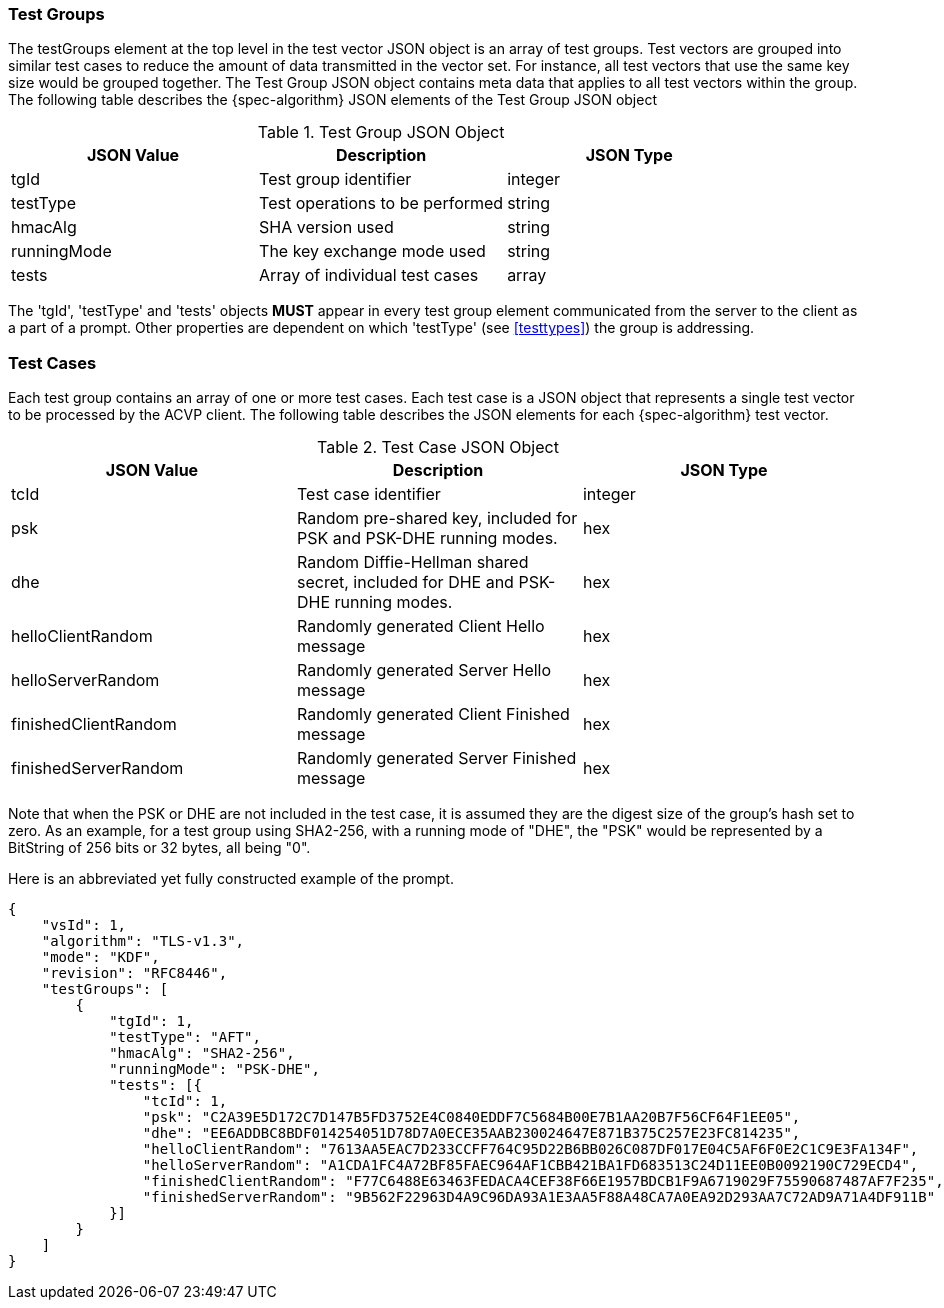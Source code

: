 
[[tgjs]]
=== Test Groups

The testGroups element at the top level in the test vector JSON object is an array of test  groups. Test vectors are grouped into similar test cases to reduce the amount of data transmitted in the vector set. For instance, all test vectors that use the same key size would be grouped together. The Test Group JSON object contains meta data that applies to all test vectors within the group. The following table describes the {spec-algorithm} JSON elements of the Test Group JSON object

.Test Group JSON Object
|===
| JSON Value | Description | JSON Type

| tgId | Test group identifier | integer
| testType | Test operations to be performed | string
| hmacAlg | SHA version used | string
| runningMode | The key exchange mode used | string
| tests | Array of individual test cases | array
|===

The 'tgId', 'testType' and 'tests' objects *MUST* appear in every test group element communicated from the server to the client as a part of a prompt. Other properties are dependent on which 'testType' (see <<testtypes>>) the group is addressing.

=== Test Cases

Each test group contains an array of one or more test cases. Each test case is a JSON object that represents a single test vector to be processed by the ACVP client. The following table describes the JSON elements for each {spec-algorithm} test vector.

.Test Case JSON Object
|===
| JSON Value | Description | JSON Type

| tcId | Test case identifier | integer
| psk | Random pre-shared key, included for PSK and PSK-DHE running modes. | hex
| dhe | Random Diffie-Hellman shared secret, included for DHE and PSK-DHE running modes. | hex
| helloClientRandom | Randomly generated Client Hello message | hex
| helloServerRandom | Randomly generated Server Hello message | hex
| finishedClientRandom | Randomly generated Client Finished message | hex
| finishedServerRandom | Randomly generated Server Finished message | hex
|===

Note that when the PSK or DHE are not included in the test case, it is assumed they are the digest size of the group's hash set to zero.  As an example, for a test group using SHA2-256, with a running mode of "DHE", the "PSK" would be represented by a BitString of 256 bits or 32 bytes, all being "0".

Here is an abbreviated yet fully constructed example of the prompt.

[align=left,alt=,type=]
[source, json]
----
{
    "vsId": 1,
    "algorithm": "TLS-v1.3",
    "mode": "KDF",
    "revision": "RFC8446",
    "testGroups": [
        {
            "tgId": 1,
            "testType": "AFT",
            "hmacAlg": "SHA2-256",
            "runningMode": "PSK-DHE",
            "tests": [{
                "tcId": 1,
                "psk": "C2A39E5D172C7D147B5FD3752E4C0840EDDF7C5684B00E7B1AA20B7F56CF64F1EE05",
                "dhe": "EE6ADDBC8BDF014254051D78D7A0ECE35AAB230024647E871B375C257E23FC814235",
                "helloClientRandom": "7613AA5EAC7D233CCFF764C95D22B6BB026C087DF017E04C5AF6F0E2C1C9E3FA134F",
                "helloServerRandom": "A1CDA1FC4A72BF85FAEC964AF1CBB421BA1FD683513C24D11EE0B0092190C729ECD4",
                "finishedClientRandom": "F77C6488E63463FEDACA4CEF38F66E1957BDCB1F9A6719029F75590687487AF7F235",
                "finishedServerRandom": "9B562F22963D4A9C96DA93A1E3AA5F88A48CA7A0EA92D293AA7C72AD9A71A4DF911B"
            }]
        }
    ]
}
----
